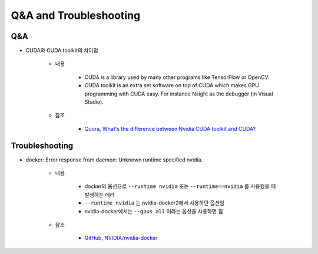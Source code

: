 ========================
Q&A and Troubleshooting
========================

Q&A
====

* CUDA와 CUDA toolkit의 차이점

    * 내용

        * CUDA is a library used by many other programs like TensorFlow or OpenCV.
        * CUDA toolkit is an extra set software on top of CUDA which makes GPU programming with CUDA easy. For instance Nsight as the debugger (in Visual Studio).
    
    * 참조
    
        * `Quora, What's the difference between Nvidia CUDA toolkit and CUDA? <https://www.quora.com/Whats-the-difference-between-Nvidia-CUDA-toolkit-and-CUDA>`_


Troubleshooting
================

* docker: Error response from daemon: Unknown runtime specified nvidia.

    * 내용

        * docker의 옵션으로 ``--runtime nvidia`` 또는 ``--runtime==nvidia`` 를 사용했을 때 발생하는 에러
        * ``--runtime nvidia`` 는 nvidia-docker2에서 사용하던 옵션임
        * nvidia-docker에서는 ``--gpus all`` 이라는 옵션을 사용하면 됨

    * 참조

        * `GitHub, NVIDIA/nvidia-docker <https://github.com/NVIDIA/nvidia-docker/issues/838#issuecomment-558962338>`_
